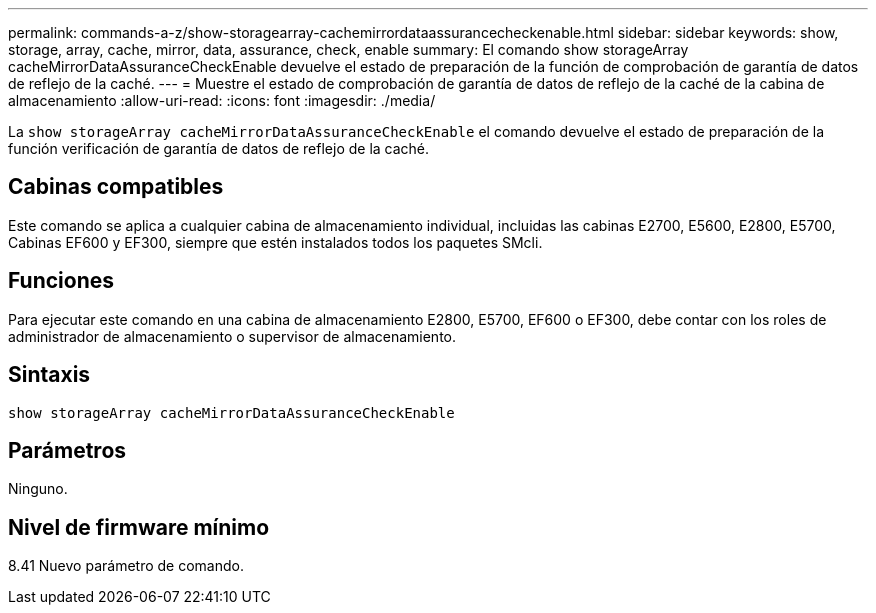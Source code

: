 ---
permalink: commands-a-z/show-storagearray-cachemirrordataassurancecheckenable.html 
sidebar: sidebar 
keywords: show, storage, array, cache, mirror, data, assurance, check, enable 
summary: El comando show storageArray cacheMirrorDataAssuranceCheckEnable devuelve el estado de preparación de la función de comprobación de garantía de datos de reflejo de la caché. 
---
= Muestre el estado de comprobación de garantía de datos de reflejo de la caché de la cabina de almacenamiento
:allow-uri-read: 
:icons: font
:imagesdir: ./media/


[role="lead"]
La `show storageArray cacheMirrorDataAssuranceCheckEnable` el comando devuelve el estado de preparación de la función verificación de garantía de datos de reflejo de la caché.



== Cabinas compatibles

Este comando se aplica a cualquier cabina de almacenamiento individual, incluidas las cabinas E2700, E5600, E2800, E5700, Cabinas EF600 y EF300, siempre que estén instalados todos los paquetes SMcli.



== Funciones

Para ejecutar este comando en una cabina de almacenamiento E2800, E5700, EF600 o EF300, debe contar con los roles de administrador de almacenamiento o supervisor de almacenamiento.



== Sintaxis

[listing]
----
show storageArray cacheMirrorDataAssuranceCheckEnable
----


== Parámetros

Ninguno.



== Nivel de firmware mínimo

8.41 Nuevo parámetro de comando.
